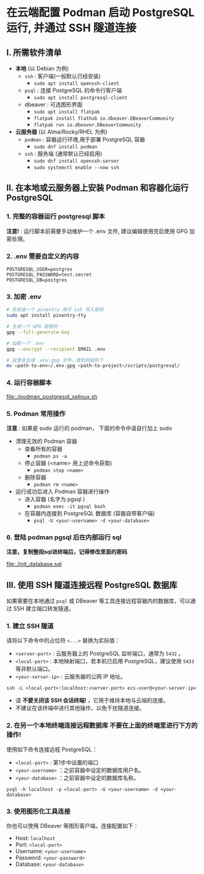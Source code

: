 * 在云端配置 Podman 启动 PostgreSQL 运行, 并通过 SSH 隧道连接

** I. 所需软件清单

- *本地* (以 Debian 为例)
  - ~ssh~ : 客户端(一般默认已经安装)
    - ~sudo apt install openssh-client~
  - ~psql~ : 连接 PostgreSQL 的命令行客户端
    - ~sudo apt install postgresql-client~
  - dbeaver : 可选图形界面
    - ~sudo apt install flatpak~
    - ~flatpak install flathub io.dbeaver.DBeaverCommunity~
    - ~flatpak run io.dbeaver.DBeaverCommunity~

- *云服务器* (以 Alma/Rocky/RHEL 为例)
  - ~podman~ : 容器运行环境,用于部署 PostgreSQL 容器
    - ~sudo dnf install podman~
  - ~ssh~ : 服务端 (通常默认已经启用)
    - ~sudo dnf install openssh-server~
    - ~sudo systemctl enable --now ssh~

** II. 在本地或云服务器上安装 Podman 和容器化运行 PostgreSQL

*** 1. 完整的容器运行 postgresql 脚本

*注意!* : 运行脚本前需要手动维护一个 .env 文件, 建议编辑使用完后使用 GPG 加密处理。

*** 2. .env 需要自定义的内容

#+begin_src env
POSTGRESQL_USER=postgres
POSTGRESQL_PASSWORD=test.secret
POSTGRESQL_DB=postgres
#+end_src

*** 3. 加密 .env

#+begin_src bash
# 先安装一个 pinentry 用于 ssh 写入密码
sudo apt install pinentry-tty

# 生成一个 GPG 密钥对
gpg --full-generate-key

# 加密一个 .env
gpg --encrypt --recipient EMAIL .env

# 这里会生成 .env.gpg 文件，放到同级别下
mv <path-to-env>/.env.gpg <path-to-project>/scripts/postgresql/
#+end_src

*** 4. 运行容器脚本

[[file:./podman_postgresql_selinux.sh]]

*** 5. Podman 常用操作

*注意* : 如果是 sudo 运行的 podman， 下面的命令中请自行加上 sudo

- 清理无效的 Podman 容器
  - 查看所有的容器
    - ~podman ps -a~
  - 停止容器 (<name> 用上述命令获取)
    - ~podman stop <name>~
  - 删除容器
    - ~podman rm <name>~

- 运行成功后进入 Podman 容器进行操作
  - 进入容器 (名字为 pgsql )
    - ~podman exec -it pgsql bash~
  - 在容器内连接到 PostgreSQL 数据库 (容器自带客户端)
    - ~psql -U <your-username> -d <your-database>~

*** 6. 登陆 podman pgsql 后在内部运行 sql

*注意，复制整段sql进终端后，记得修改里面的密码*

file:./init_database.sql

** III. 使用 SSH 隧道连接远程 PostgreSQL 数据库

如果需要在本地通过 ~psql~ 或 DBeaver 等工具连接远程容器内的数据库，可以通过 SSH 建立端口转发隧道。

*** 1. 建立 SSH 隧道

请将以下命令中的占位符 ~<...>~ 替换为实际值：

- ~<server-port>~ : 云服务器上的 PostgreSQL 监听端口，通常为 ~5432~ 。
- ~<local-port>~ : 本地映射端口，若本机已启用 PostgreSQL，建议使用 ~5433~ 等非默认端口。
- ~<your-server-ip>~ : 云服务器的公网 IP 地址。

#+begin_src shell
  ssh -L <local-port>:localhost:<server-port> ecs-user@<your-server-ip>
#+end_src

- 请 *不要关闭该 SSH 会话终端!* ，它用于维持本地与云端的连接。
- 不建议在该终端中进行其他操作，以免干扰隧道连接。

*** 2. 在另一个本地终端连接远程数据库 *不要在上面的终端里进行下方的操作!*

使用如下命令连接远程 PostgreSQL：

- ~<local-port>~ : 第1步中设置的端口
- ~<your-username>~ ：之前容器中设定的数据库用户名。
- ~<your-database>~ ：之前容器中设定的数据库名称。

#+begin_src shell
  psql -h localhost -p <local-port> -U <your-username> -d <your-database>
#+end_src

*** 3. 使用图形化工具连接

你也可以使用 DBeaver 等图形客户端，连接配置如下：

- Host: ~localhost~
- Port: ~<local-port>~
- Username: ~<your-username>~
- Password: ~<your-password>~
- Database: ~<your-database>~
